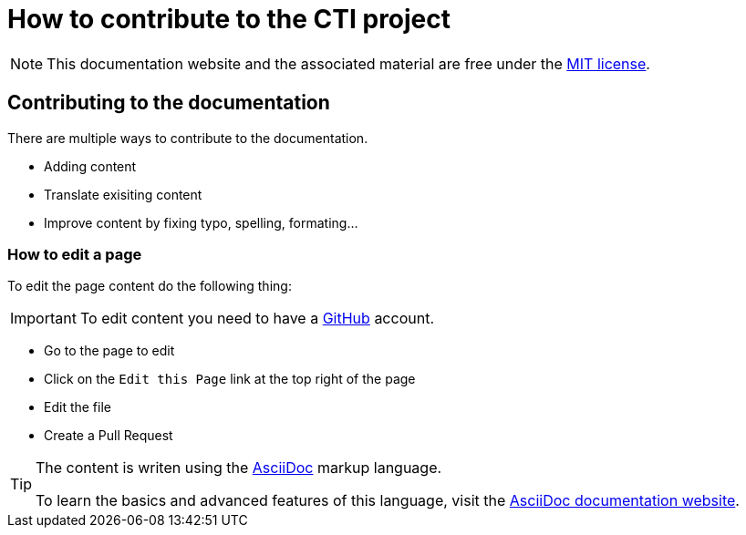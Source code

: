 = How to contribute to the CTI project

NOTE: This documentation website and the associated material are free under the https://github.com/LabVIEWCommunityTraining/cti-documentation/blob/main/LICENSE[MIT license].

== Contributing to the documentation

There are multiple ways to contribute to the documentation.

* Adding content
* Translate exisiting content
* Improve content by fixing typo, spelling, formating…

=== How to edit a page

To edit the page content do the following thing:

IMPORTANT: To edit content you  need to have a https://github.com/[GitHub] account.

* Go to the page to edit
* Click on the `Edit this Page` link at the top right of the page
* Edit the file
* Create a Pull Request

[TIP]
====
The content is writen using the https://asciidoc.org/[AsciiDoc] markup language.

To learn the basics and advanced features of this language, visit the https://docs.asciidoctor.org/asciidoc/latest/[AsciiDoc documentation website].
====